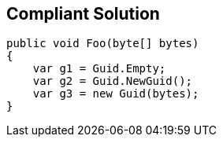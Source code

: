 == Compliant Solution

[source,text]
----
public void Foo(byte[] bytes)
{
    var g1 = Guid.Empty;
    var g2 = Guid.NewGuid();
    var g3 = new Guid(bytes);
}
----
